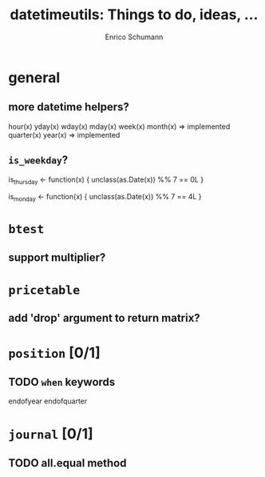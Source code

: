 #+TITLE: datetimeutils: Things to do, ideas, ...
#+AUTHOR: Enrico Schumann
#+CATEGORY: PMwR

* general

** more datetime helpers?

   hour(x)
   yday(x)
   wday(x)
   mday(x)
   week(x)
   month(x) => implemented
   quarter(x)
   year(x)  => implemented

** =is_weekday=?

   is_thursday <- function(x) {
       unclass(as.Date(x)) %% 7 == 0L
   }
   
   is_monday <- function(x) {
       unclass(as.Date(x)) %% 7 == 4L
   }
   

* =btest=

** support multiplier?


* =pricetable=

** add 'drop' argument to return matrix?


* =position= [0/1]

** TODO =when= keywords

   endofyear
   endofquarter


* =journal= [0/1]

** TODO all.equal method
